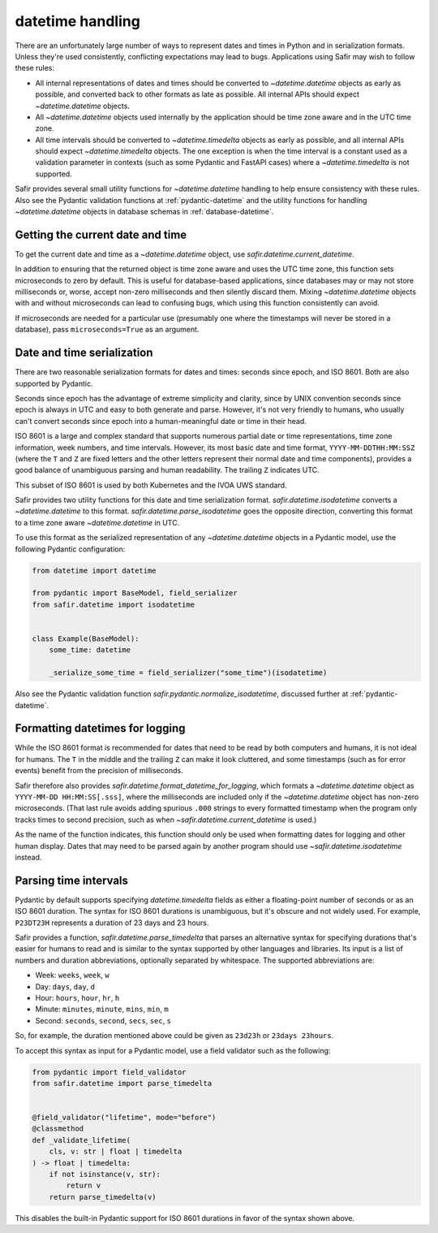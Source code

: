 #################
datetime handling
#################

There are an unfortunately large number of ways to represent dates and times in Python and in serialization formats.
Unless they're used consistently, conflicting expectations may lead to bugs.
Applications using Safir may wish to follow these rules:

- All internal representations of dates and times should be converted to `~datetime.datetime` objects as early as possible, and converted back to other formats as late as possible.
  All internal APIs should expect `~datetime.datetime` objects.

- All `~datetime.datetime` objects used internally by the application should be time zone aware and in the UTC time zone.

- All time intervals should be converted to `~datetime.timedelta` objects as early as possible, and all internal APIs should expect `~datetime.timedelta` objects.
  The one exception is when the time interval is a constant used as a validation parameter in contexts (such as some Pydantic and FastAPI cases) where a `~datetime.timedelta` is not supported.

Safir provides several small utility functions for `~datetime.datetime` handling to help ensure consistency with these rules.
Also see the Pydantic validation functions at :ref:`pydantic-datetime` and the utility functions for handling `~datetime.datetime` objects in database schemas in :ref:`database-datetime`.

Getting the current date and time
=================================

To get the current date and time as a `~datetime.datetime` object, use `safir.datetime.current_datetime`.

In addition to ensuring that the returned object is time zone aware and uses the UTC time zone, this function sets microseconds to zero by default.
This is useful for database-based applications, since databases may or may not store milliseconds or, worse, accept non-zero milliseconds and then silently discard them.
Mixing `~datetime.datetime` objects with and without microseconds can lead to confusing bugs, which using this function consistently can avoid.

If microseconds are needed for a particular use (presumably one where the timestamps will never be stored in a database), pass ``microseconds=True`` as an argument.

Date and time serialization
===========================

There are two reasonable serialization formats for dates and times: seconds since epoch, and ISO 8601.
Both are also supported by Pydantic.

Seconds since epoch has the advantage of extreme simplicity and clarity, since by UNIX convention seconds since epoch is always in UTC and easy to both generate and parse.
However, it's not very friendly to humans, who usually can't convert seconds since epoch into a human-meaningful date or time in their head.

ISO 8601 is a large and complex standard that supports numerous partial date or time representations, time zone information, week numbers, and time intervals.
However, its most basic date and time format, ``YYYY-MM-DDTHH:MM:SSZ`` (where the ``T`` and ``Z`` are fixed letters and the other letters represent their normal date and time components), provides a good balance of unambiguous parsing and human readability.
The trailing ``Z`` indicates UTC.

This subset of ISO 8601 is used by both Kubernetes and the IVOA UWS standard.

Safir provides two utility functions for this date and time serialization format.
`safir.datetime.isodatetime` converts a `~datetime.datetime` to this format.
`safir.datetime.parse_isodatetime` goes the opposite direction, converting this format to a time zone aware `~datetime.datetime` in UTC.

To use this format as the serialized representation of any `~datetime.datetime` objects in a Pydantic model, use the following Pydantic configuration:

.. code-block:: python

   from datetime import datetime

   from pydantic import BaseModel, field_serializer
   from safir.datetime import isodatetime


   class Example(BaseModel):
       some_time: datetime

       _serialize_some_time = field_serializer("some_time")(isodatetime)

Also see the Pydantic validation function `safir.pydantic.normalize_isodatetime`, discussed further at :ref:`pydantic-datetime`.

Formatting datetimes for logging
================================

While the ISO 8601 format is recommended for dates that need to be read by both computers and humans, it is not ideal for humans.
The ``T`` in the middle and the trailing ``Z`` can make it look cluttered, and some timestamps (such as for error events) benefit from the precision of milliseconds.

Safir therefore also provides `safir.datetime.format_datetime_for_logging`, which formats a `~datetime.datetime` object as ``YYYY-MM-DD HH:MM:SS[.sss]``, where the milliseconds are included only if the `~datetime.datetime` object has non-zero microseconds.
(That last rule avoids adding spurious ``.000`` strings to every formatted timestamp when the program only tracks times to second precision, such as when `~safir.datetime.current_datetime` is used.)

As the name of the function indicates, this function should only be used when formatting dates for logging and other human display.
Dates that may need to be parsed again by another program should use `~safir.datetime.isodatetime` instead.

Parsing time intervals
======================

Pydantic by default supports specifying `datetime.timedelta` fields as either a floating-point number of seconds or as an ISO 8601 duration.
The syntax for ISO 8601 durations is unambiguous, but it's obscure and not widely used.
For example, ``P23DT23H`` represents a duration of 23 days and 23 hours.

Safir provides a function, `safir.datetime.parse_timedelta` that parses an alternative syntax for specifying durations that's easier for humans to read and is similar to the syntax supported by other languages and libraries.
Its input is a list of numbers and duration abbreviations, optionally separated by whitespace.
The supported abbreviations are:

- Week: ``weeks``, ``week``, ``w``
- Day: ``days``, ``day``, ``d``
- Hour: ``hours``, ``hour``, ``hr``, ``h``
- Minute: ``minutes``, ``minute``, ``mins``, ``min``, ``m``
- Second: ``seconds``, ``second``, ``secs``, ``sec``, ``s``

So, for example, the duration mentioned above could be given as ``23d23h`` or ``23days 23hours``.

To accept this syntax as input for a Pydantic model, use a field validator such as the following:

.. code-block:: python

   from pydantic import field_validator
   from safir.datetime import parse_timedelta


   @field_validator("lifetime", mode="before")
   @classmethod
   def _validate_lifetime(
       cls, v: str | float | timedelta
   ) -> float | timedelta:
       if not isinstance(v, str):
           return v
       return parse_timedelta(v)

This disables the built-in Pydantic support for ISO 8601 durations in favor of the syntax shown above.
